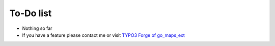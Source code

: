﻿.. include:: ../Includes.txt

.. _todo:

To-Do list
==========

- Nothing so far

- If you have a feature please contact me or visit `TYPO3 Forge of
  go\_maps\_ext <http://forge.typo3.org/projects/show/extension-
  go_maps_ext>`_


